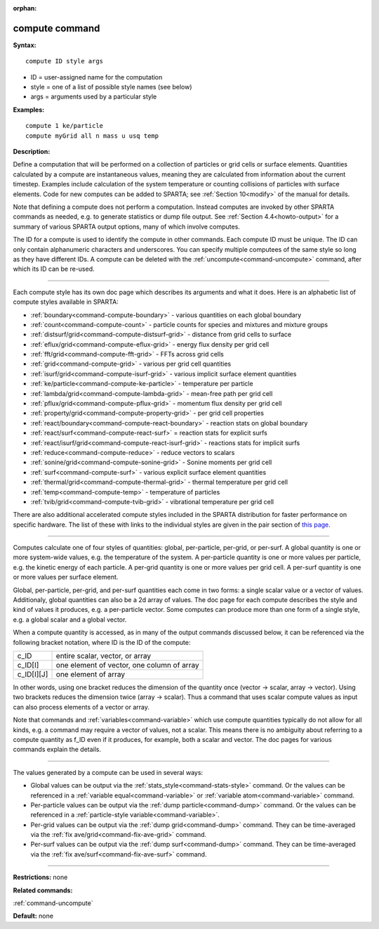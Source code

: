 :orphan:

.. index:: compute



.. _command-compute:

###############
compute command
###############


**Syntax:**

::

   compute ID style args 

-  ID = user-assigned name for the computation
-  style = one of a list of possible style names (see below)
-  args = arguments used by a particular style

**Examples:**

::

   compute 1 ke/particle 
   compute myGrid all n mass u usq temp 

**Description:**

Define a computation that will be performed on a collection of particles
or grid cells or surface elements. Quantities calculated by a compute
are instantaneous values, meaning they are calculated from information
about the current timestep. Examples include calculation of the system
temperature or counting collisions of particles with surface elements.
Code for new computes can be added to SPARTA; see :ref:`Section 10<modify>` of the manual for details.

Note that defining a compute does not perform a computation. Instead
computes are invoked by other SPARTA commands as needed, e.g. to
generate statistics or dump file output. See :ref:`Section 4.4<howto-output>` for a summary of various SPARTA
output options, many of which involve computes.

The ID for a compute is used to identify the compute in other commands.
Each compute ID must be unique. The ID can only contain alphanumeric
characters and underscores. You can specify multiple computees of the
same style so long as they have different IDs. A compute can be deleted
with the :ref:`uncompute<command-uncompute>` command, after which its ID can
be re-used.

--------------

Each compute style has its own doc page which describes its arguments
and what it does. Here is an alphabetic list of compute styles available
in SPARTA:

-  :ref:`boundary<command-compute-boundary>` - various quantities on each
   global boundary
-  :ref:`count<command-compute-count>` - particle counts for species and
   mixtures and mixture groups
-  :ref:`distsurf/grid<command-compute-distsurf-grid>` - distance from grid
   cells to surface
-  :ref:`eflux/grid<command-compute-eflux-grid>` - energy flux density per
   grid cell
-  :ref:`fft/grid<command-compute-fft-grid>` - FFTs across grid cells
-  :ref:`grid<command-compute-grid>` - various per grid cell quantities
-  :ref:`isurf/grid<command-compute-isurf-grid>` - various implicit surface
   element quantities
-  :ref:`ke/particle<command-compute-ke-particle>` - temperature per particle
-  :ref:`lambda/grid<command-compute-lambda-grid>` - mean-free path per grid
   cell
-  :ref:`pflux/grid<command-compute-pflux-grid>` - momentum flux density per
   grid cell
-  :ref:`property/grid<command-compute-property-grid>` - per grid cell
   properties
-  :ref:`react/boundary<command-compute-react-boundary>` - reaction stats on
   global boundary
-  :ref:`react/surf<command-compute-react-surf>` = reaction stats for
   explicit surfs
-  :ref:`react/isurf/grid<command-compute-react-isurf-grid>` - reactions
   stats for implicit surfs
-  :ref:`reduce<command-compute-reduce>` - reduce vectors to scalars
-  :ref:`sonine/grid<command-compute-sonine-grid>` - Sonine moments per grid
   cell
-  :ref:`surf<command-compute-surf>` - various explicit surface element
   quantities
-  :ref:`thermal/grid<command-compute-thermal-grid>` - thermal temperature
   per grid cell
-  :ref:`temp<command-compute-temp>` - temperature of particles
-  :ref:`tvib/grid<command-compute-tvib-grid>` - vibrational temperature per
   grid cell

There are also additional accelerated compute styles included in the
SPARTA distribution for faster performance on specific hardware. The
list of these with links to the individual styles are given in the pair
section of `this page <Section_commands.html#cmd_5>`__.

--------------

Computes calculate one of four styles of quantities: global,
per-particle, per-grid, or per-surf. A global quantity is one or more
system-wide values, e.g. the temperature of the system. A per-particle
quantity is one or more values per particle, e.g. the kinetic energy of
each particle. A per-grid quantity is one or more values per grid cell.
A per-surf quantity is one or more values per surface element.

Global, per-particle, per-grid, and per-surf quantities each come in two
forms: a single scalar value or a vector of values. Additionaly, global
quantities can also be a 2d array of values. The doc page for each
compute describes the style and kind of values it produces, e.g. a
per-particle vector. Some computes can produce more than one form of a
single style, e.g. a global scalar and a global vector.

When a compute quantity is accessed, as in many of the output commands
discussed below, it can be referenced via the following bracket
notation, where ID is the ID of the compute:

.. container::

   ========== ==========================================
   c_ID       entire scalar, vector, or array
   c_ID[I]    one element of vector, one column of array
   c_ID[I][J] one element of array
   ========== ==========================================

In other words, using one bracket reduces the dimension of the quantity
once (vector -> scalar, array -> vector). Using two brackets reduces the
dimension twice (array -> scalar). Thus a command that uses scalar
compute values as input can also process elements of a vector or array.

Note that commands and :ref:`variables<command-variable>` which use compute
quantities typically do not allow for all kinds, e.g. a command may
require a vector of values, not a scalar. This means there is no
ambiguity about referring to a compute quantity as f_ID even if it
produces, for example, both a scalar and vector. The doc pages for
various commands explain the details.

--------------

The values generated by a compute can be used in several ways:

-  Global values can be output via the
   :ref:`stats_style<command-stats-style>` command. Or the values can be
   referenced in a :ref:`variable equal<command-variable>` or :ref:`variable    atom<command-variable>` command.
-  Per-particle values can be output via the :ref:`dump    particle<command-dump>` command. Or the values can be referenced in a
   :ref:`particle-style variable<command-variable>`.
-  Per-grid values can be output via the :ref:`dump grid<command-dump>`
   command. They can be time-averaged via the :ref:`fix    ave/grid<command-fix-ave-grid>` command.
-  Per-surf values can be output via the :ref:`dump surf<command-dump>`
   command. They can be time-averaged via the :ref:`fix    ave/surf<command-fix-ave-surf>` command.

--------------

**Restrictions:** none

**Related commands:**

:ref:`command-uncompute`

**Default:** none
